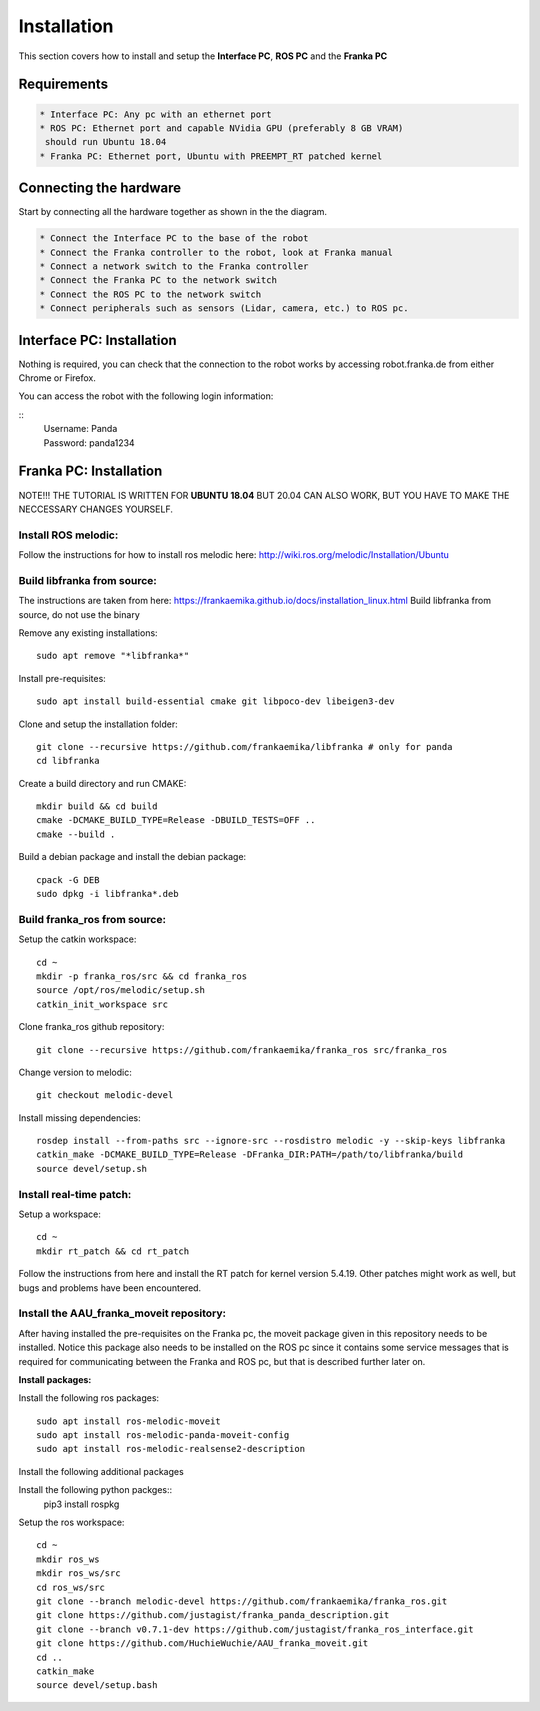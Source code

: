 Installation
===================================

This section covers how to install and setup the **Interface PC**, **ROS PC** and 
the **Franka PC**

Requirements
-----------

.. code-block:: RST

    * Interface PC: Any pc with an ethernet port
    * ROS PC: Ethernet port and capable NVidia GPU (preferably 8 GB VRAM)
     should run Ubuntu 18.04
    * Franka PC: Ethernet port, Ubuntu with PREEMPT_RT patched kernel

Connecting the hardware
----------------------

Start by connecting all the hardware together as shown in the the diagram.

.. image:: images/franka_setup.png
  :width: 800
  :alt: Alternative text

.. code-block:: RST

    * Connect the Interface PC to the base of the robot
    * Connect the Franka controller to the robot, look at Franka manual
    * Connect a network switch to the Franka controller
    * Connect the Franka PC to the network switch
    * Connect the ROS PC to the network switch 
    * Connect peripherals such as sensors (Lidar, camera, etc.) to ROS pc.

Interface PC: Installation
--------

Nothing is required, you can check that the connection to the robot works by
accessing robot.franka.de from either Chrome or Firefox.

You can access the robot with the following login information:

::
    | Username: Panda
    | Password: panda1234

Franka PC: Installation
---------

NOTE!!! THE TUTORIAL IS WRITTEN FOR **UBUNTU 18.04** BUT 20.04 CAN ALSO WORK, BUT 
YOU HAVE TO MAKE THE NECCESSARY CHANGES YOURSELF.

Install ROS melodic:
#########

Follow the instructions for how to install ros melodic here: http://wiki.ros.org/melodic/Installation/Ubuntu

Build libfranka from source:
#########

The instructions are taken from here: https://frankaemika.github.io/docs/installation_linux.html
Build libfranka from source, do not use the binary

Remove  any existing installations::

    sudo apt remove "*libfranka*"

Install pre-requisites::

    sudo apt install build-essential cmake git libpoco-dev libeigen3-dev


Clone and setup the installation folder::

    git clone --recursive https://github.com/frankaemika/libfranka # only for panda
    cd libfranka


Create a build directory and run CMAKE::

    mkdir build && cd build
    cmake -DCMAKE_BUILD_TYPE=Release -DBUILD_TESTS=OFF ..
    cmake --build .

Build a debian package and install the debian package::

    cpack -G DEB
    sudo dpkg -i libfranka*.deb

Build franka_ros from source:
#########

Setup the catkin workspace::

    cd ~
    mkdir -p franka_ros/src && cd franka_ros
    source /opt/ros/melodic/setup.sh
    catkin_init_workspace src

Clone franka_ros github repository::
    
    git clone --recursive https://github.com/frankaemika/franka_ros src/franka_ros

Change version to melodic::

    git checkout melodic-devel

Install missing dependencies::

    rosdep install --from-paths src --ignore-src --rosdistro melodic -y --skip-keys libfranka
    catkin_make -DCMAKE_BUILD_TYPE=Release -DFranka_DIR:PATH=/path/to/libfranka/build
    source devel/setup.sh

Install real-time patch:
#########

Setup a workspace::

    cd ~
    mkdir rt_patch && cd rt_patch


Follow the instructions from here and install the RT patch for kernel version 5.4.19. Other patches might work as well, but bugs and problems have been encountered.

Install the AAU_franka_moveit repository:
#########

After having installed the pre-requisites on the Franka pc, the moveit package given in this repository needs to be installed. Notice this package also needs to be installed on the ROS pc since it contains some service messages that is required for communicating between the Franka and ROS pc, but that is described further later on.

**Install packages:**

Install the following ros packages::

    sudo apt install ros-melodic-moveit
    sudo apt install ros-melodic-panda-moveit-config
    sudo apt install ros-melodic-realsense2-description


Install the following additional packages

.. code-block:: console
    sudo apt install python3-pip

Install the following python packges::
    pip3 install rospkg

Setup the ros workspace::

   cd ~
   mkdir ros_ws
   mkdir ros_ws/src
   cd ros_ws/src
   git clone --branch melodic-devel https://github.com/frankaemika/franka_ros.git
   git clone https://github.com/justagist/franka_panda_description.git
   git clone --branch v0.7.1-dev https://github.com/justagist/franka_ros_interface.git
   git clone https://github.com/HuchieWuchie/AAU_franka_moveit.git
   cd ..
   catkin_make
   source devel/setup.bash





